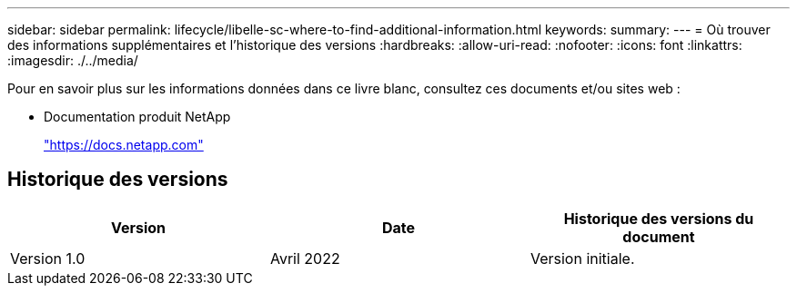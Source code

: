 ---
sidebar: sidebar 
permalink: lifecycle/libelle-sc-where-to-find-additional-information.html 
keywords:  
summary:  
---
= Où trouver des informations supplémentaires et l'historique des versions
:hardbreaks:
:allow-uri-read: 
:nofooter: 
:icons: font
:linkattrs: 
:imagesdir: ./../media/


[role="lead"]
Pour en savoir plus sur les informations données dans ce livre blanc, consultez ces documents et/ou sites web :

* Documentation produit NetApp
+
https://docs.netapp.com["https://docs.netapp.com"^]





== Historique des versions

|===
| Version | Date | Historique des versions du document 


| Version 1.0 | Avril 2022 | Version initiale. 
|===